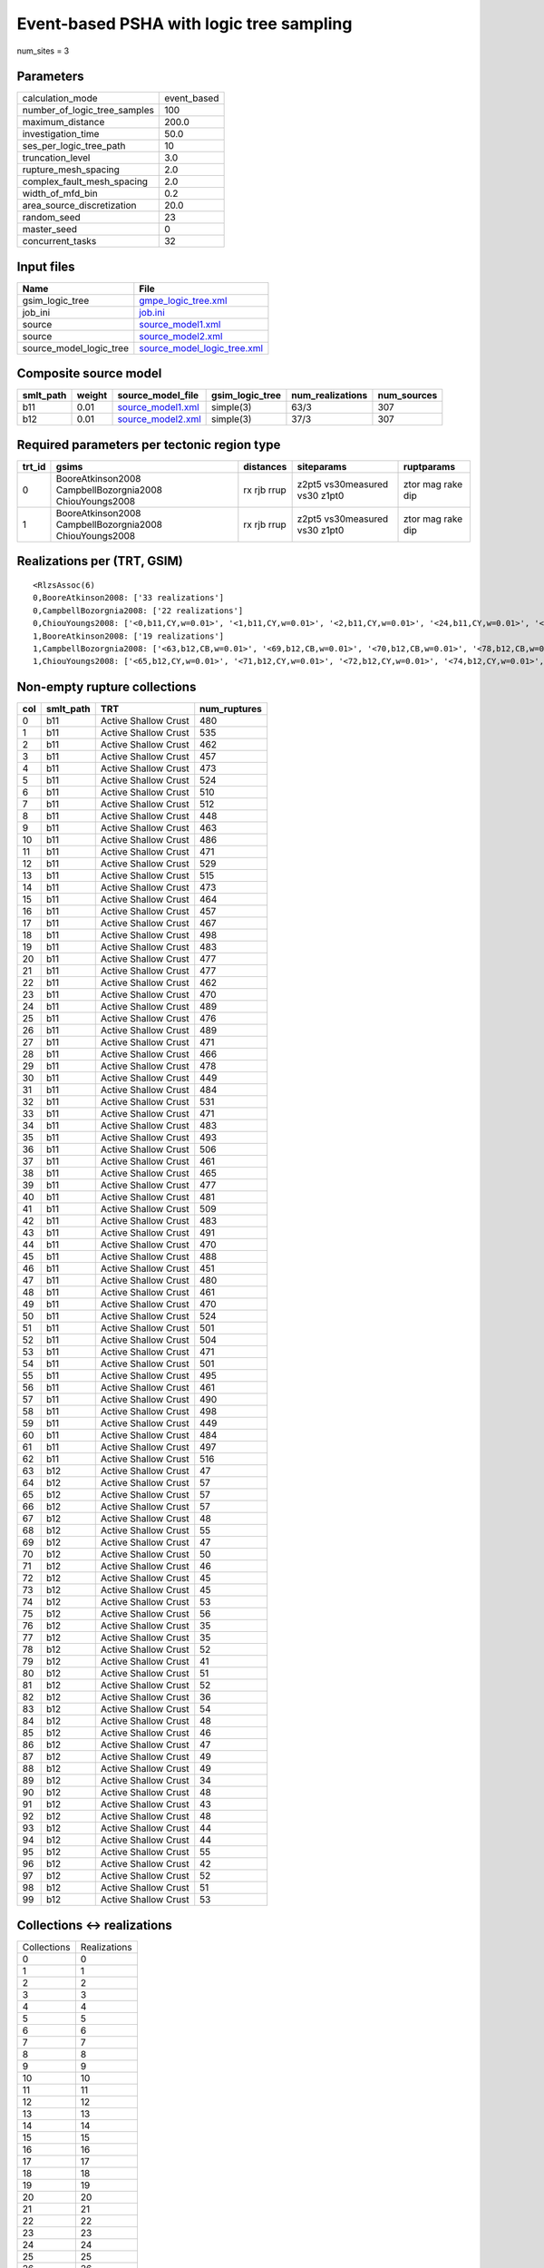 Event-based PSHA with logic tree sampling
=========================================

num_sites = 3

Parameters
----------
============================ ===========
calculation_mode             event_based
number_of_logic_tree_samples 100        
maximum_distance             200.0      
investigation_time           50.0       
ses_per_logic_tree_path      10         
truncation_level             3.0        
rupture_mesh_spacing         2.0        
complex_fault_mesh_spacing   2.0        
width_of_mfd_bin             0.2        
area_source_discretization   20.0       
random_seed                  23         
master_seed                  0          
concurrent_tasks             32         
============================ ===========

Input files
-----------
======================= ============================================================
Name                    File                                                        
======================= ============================================================
gsim_logic_tree         `gmpe_logic_tree.xml <gmpe_logic_tree.xml>`_                
job_ini                 `job.ini <job.ini>`_                                        
source                  `source_model1.xml <source_model1.xml>`_                    
source                  `source_model2.xml <source_model2.xml>`_                    
source_model_logic_tree `source_model_logic_tree.xml <source_model_logic_tree.xml>`_
======================= ============================================================

Composite source model
----------------------
========= ====== ======================================== =============== ================ ===========
smlt_path weight source_model_file                        gsim_logic_tree num_realizations num_sources
========= ====== ======================================== =============== ================ ===========
b11       0.01   `source_model1.xml <source_model1.xml>`_ simple(3)       63/3             307        
b12       0.01   `source_model2.xml <source_model2.xml>`_ simple(3)       37/3             307        
========= ====== ======================================== =============== ================ ===========

Required parameters per tectonic region type
--------------------------------------------
====== ======================================================= =========== ============================= =================
trt_id gsims                                                   distances   siteparams                    ruptparams       
====== ======================================================= =========== ============================= =================
0      BooreAtkinson2008 CampbellBozorgnia2008 ChiouYoungs2008 rx rjb rrup z2pt5 vs30measured vs30 z1pt0 ztor mag rake dip
1      BooreAtkinson2008 CampbellBozorgnia2008 ChiouYoungs2008 rx rjb rrup z2pt5 vs30measured vs30 z1pt0 ztor mag rake dip
====== ======================================================= =========== ============================= =================

Realizations per (TRT, GSIM)
----------------------------

::

  <RlzsAssoc(6)
  0,BooreAtkinson2008: ['33 realizations']
  0,CampbellBozorgnia2008: ['22 realizations']
  0,ChiouYoungs2008: ['<0,b11,CY,w=0.01>', '<1,b11,CY,w=0.01>', '<2,b11,CY,w=0.01>', '<24,b11,CY,w=0.01>', '<40,b11,CY,w=0.01>', '<47,b11,CY,w=0.01>', '<58,b11,CY,w=0.01>', '<61,b11,CY,w=0.01>']
  1,BooreAtkinson2008: ['19 realizations']
  1,CampbellBozorgnia2008: ['<63,b12,CB,w=0.01>', '<69,b12,CB,w=0.01>', '<70,b12,CB,w=0.01>', '<78,b12,CB,w=0.01>', '<79,b12,CB,w=0.01>', '<92,b12,CB,w=0.01>', '<93,b12,CB,w=0.01>', '<96,b12,CB,w=0.01>', '<98,b12,CB,w=0.01>', '<99,b12,CB,w=0.01>']
  1,ChiouYoungs2008: ['<65,b12,CY,w=0.01>', '<71,b12,CY,w=0.01>', '<72,b12,CY,w=0.01>', '<74,b12,CY,w=0.01>', '<76,b12,CY,w=0.01>', '<82,b12,CY,w=0.01>', '<89,b12,CY,w=0.01>', '<95,b12,CY,w=0.01>']>

Non-empty rupture collections
-----------------------------
=== ========= ==================== ============
col smlt_path TRT                  num_ruptures
=== ========= ==================== ============
0   b11       Active Shallow Crust 480         
1   b11       Active Shallow Crust 535         
2   b11       Active Shallow Crust 462         
3   b11       Active Shallow Crust 457         
4   b11       Active Shallow Crust 473         
5   b11       Active Shallow Crust 524         
6   b11       Active Shallow Crust 510         
7   b11       Active Shallow Crust 512         
8   b11       Active Shallow Crust 448         
9   b11       Active Shallow Crust 463         
10  b11       Active Shallow Crust 486         
11  b11       Active Shallow Crust 471         
12  b11       Active Shallow Crust 529         
13  b11       Active Shallow Crust 515         
14  b11       Active Shallow Crust 473         
15  b11       Active Shallow Crust 464         
16  b11       Active Shallow Crust 457         
17  b11       Active Shallow Crust 467         
18  b11       Active Shallow Crust 498         
19  b11       Active Shallow Crust 483         
20  b11       Active Shallow Crust 477         
21  b11       Active Shallow Crust 477         
22  b11       Active Shallow Crust 462         
23  b11       Active Shallow Crust 470         
24  b11       Active Shallow Crust 489         
25  b11       Active Shallow Crust 476         
26  b11       Active Shallow Crust 489         
27  b11       Active Shallow Crust 471         
28  b11       Active Shallow Crust 466         
29  b11       Active Shallow Crust 478         
30  b11       Active Shallow Crust 449         
31  b11       Active Shallow Crust 484         
32  b11       Active Shallow Crust 531         
33  b11       Active Shallow Crust 471         
34  b11       Active Shallow Crust 483         
35  b11       Active Shallow Crust 493         
36  b11       Active Shallow Crust 506         
37  b11       Active Shallow Crust 461         
38  b11       Active Shallow Crust 465         
39  b11       Active Shallow Crust 477         
40  b11       Active Shallow Crust 481         
41  b11       Active Shallow Crust 509         
42  b11       Active Shallow Crust 483         
43  b11       Active Shallow Crust 491         
44  b11       Active Shallow Crust 470         
45  b11       Active Shallow Crust 488         
46  b11       Active Shallow Crust 451         
47  b11       Active Shallow Crust 480         
48  b11       Active Shallow Crust 461         
49  b11       Active Shallow Crust 470         
50  b11       Active Shallow Crust 524         
51  b11       Active Shallow Crust 501         
52  b11       Active Shallow Crust 504         
53  b11       Active Shallow Crust 471         
54  b11       Active Shallow Crust 501         
55  b11       Active Shallow Crust 495         
56  b11       Active Shallow Crust 461         
57  b11       Active Shallow Crust 490         
58  b11       Active Shallow Crust 498         
59  b11       Active Shallow Crust 449         
60  b11       Active Shallow Crust 484         
61  b11       Active Shallow Crust 497         
62  b11       Active Shallow Crust 516         
63  b12       Active Shallow Crust 47          
64  b12       Active Shallow Crust 57          
65  b12       Active Shallow Crust 57          
66  b12       Active Shallow Crust 57          
67  b12       Active Shallow Crust 48          
68  b12       Active Shallow Crust 55          
69  b12       Active Shallow Crust 47          
70  b12       Active Shallow Crust 50          
71  b12       Active Shallow Crust 46          
72  b12       Active Shallow Crust 45          
73  b12       Active Shallow Crust 45          
74  b12       Active Shallow Crust 53          
75  b12       Active Shallow Crust 56          
76  b12       Active Shallow Crust 35          
77  b12       Active Shallow Crust 35          
78  b12       Active Shallow Crust 52          
79  b12       Active Shallow Crust 41          
80  b12       Active Shallow Crust 51          
81  b12       Active Shallow Crust 52          
82  b12       Active Shallow Crust 36          
83  b12       Active Shallow Crust 54          
84  b12       Active Shallow Crust 48          
85  b12       Active Shallow Crust 46          
86  b12       Active Shallow Crust 47          
87  b12       Active Shallow Crust 49          
88  b12       Active Shallow Crust 49          
89  b12       Active Shallow Crust 34          
90  b12       Active Shallow Crust 48          
91  b12       Active Shallow Crust 43          
92  b12       Active Shallow Crust 48          
93  b12       Active Shallow Crust 44          
94  b12       Active Shallow Crust 44          
95  b12       Active Shallow Crust 55          
96  b12       Active Shallow Crust 42          
97  b12       Active Shallow Crust 52          
98  b12       Active Shallow Crust 51          
99  b12       Active Shallow Crust 53          
=== ========= ==================== ============

Collections <-> realizations
----------------------------
=========== ============
Collections Realizations
0           0           
1           1           
2           2           
3           3           
4           4           
5           5           
6           6           
7           7           
8           8           
9           9           
10          10          
11          11          
12          12          
13          13          
14          14          
15          15          
16          16          
17          17          
18          18          
19          19          
20          20          
21          21          
22          22          
23          23          
24          24          
25          25          
26          26          
27          27          
28          28          
29          29          
30          30          
31          31          
32          32          
33          33          
34          34          
35          35          
36          36          
37          37          
38          38          
39          39          
40          40          
41          41          
42          42          
43          43          
44          44          
45          45          
46          46          
47          47          
48          48          
49          49          
50          50          
51          51          
52          52          
53          53          
54          54          
55          55          
56          56          
57          57          
58          58          
59          59          
60          60          
61          61          
62          62          
63          63          
64          64          
65          65          
66          66          
67          67          
68          68          
69          69          
70          70          
71          71          
72          72          
73          73          
74          74          
75          75          
76          76          
77          77          
78          78          
79          79          
80          80          
81          81          
82          82          
83          83          
84          84          
85          85          
86          86          
87          87          
88          88          
89          89          
90          90          
91          91          
92          92          
93          93          
94          94          
95          95          
96          96          
97          97          
98          98          
99          99          
=========== ============

Expected data transfer for the sources
--------------------------------------
================================== =========
Number of tasks to generate        34       
Estimated sources to send          189.07 KB
Estimated hazard curves to receive 90 KB    
================================== =========